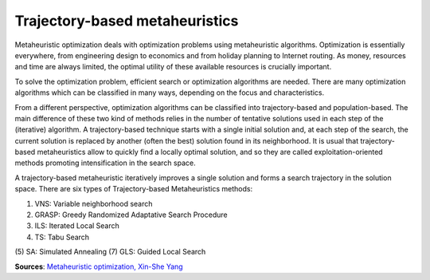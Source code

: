 Trajectory-based metaheuristics
===============================

Metaheuristic optimization deals with optimization problems using metaheuristic algorithms.
Optimization is essentially everywhere, from engineering design to economics and from holiday planning to Internet routing.
As money, resources and time are always limited, the optimal utility of these available resources is crucially important.

To solve the optimization problem, efficient search or optimization algorithms are needed.
There are many optimization algorithms which can be classified in many ways, depending on the focus and characteristics.

From a different perspective, optimization algorithms can be classified into trajectory-based and population-based. The main difference of these two kind of methods relies in the number of tentative solutions used in each step of the (iterative) algorithm.
A trajectory-based technique starts with a single initial solution and, at each step of the search, the current solution is replaced by another (often the best) solution found in its neighborhood.
It is usual that trajectory-based metaheuristics allow to quickly find a locally optimal solution,
and so they are called exploitation-oriented methods promoting intensification in the search space.

.. image:: figures/Metaheuristics.png

A trajectory-based metaheuristic iteratively improves a single solution and forms a search trajectory in the solution space.
There are six types of Trajectory-based Metaheuristics methods:

(1) VNS: Variable neighborhood search
(2) GRASP: Greedy Randomized Adaptative Search Procedure
(3) ILS: Iterated Local Search
(4) TS: Tabu Search
(5) SA: Simulated Annealing
(7) GLS: Guided Local Search

**Sources**:
`Metaheuristic optimization, Xin-She Yang <http://www.scholarpedia.org/article/Metaheuristic_Optimization>`_